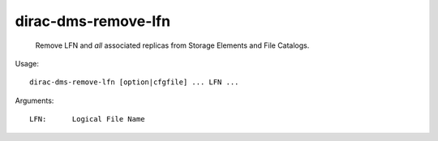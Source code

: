 ===========================
dirac-dms-remove-lfn
===========================

  Remove LFN and *all* associated replicas from Storage Elements and File Catalogs.

Usage::

  dirac-dms-remove-lfn [option|cfgfile] ... LFN ...

Arguments::

  LFN:      Logical File Name 


